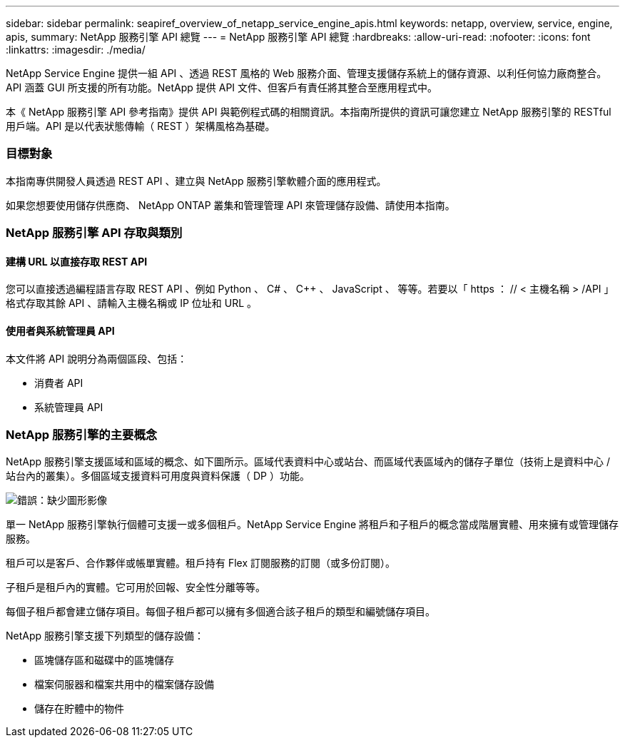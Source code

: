 ---
sidebar: sidebar 
permalink: seapiref_overview_of_netapp_service_engine_apis.html 
keywords: netapp, overview, service, engine, apis, 
summary: NetApp 服務引擎 API 總覽 
---
= NetApp 服務引擎 API 總覽
:hardbreaks:
:allow-uri-read: 
:nofooter: 
:icons: font
:linkattrs: 
:imagesdir: ./media/


[role="lead"]
NetApp Service Engine 提供一組 API 、透過 REST 風格的 Web 服務介面、管理支援儲存系統上的儲存資源、以利任何協力廠商整合。API 涵蓋 GUI 所支援的所有功能。NetApp 提供 API 文件、但客戶有責任將其整合至應用程式中。

本《 NetApp 服務引擎 API 參考指南》提供 API 與範例程式碼的相關資訊。本指南所提供的資訊可讓您建立 NetApp 服務引擎的 RESTful 用戶端。API 是以代表狀態傳輸（ REST ）架構風格為基礎。



=== 目標對象

本指南專供開發人員透過 REST API 、建立與 NetApp 服務引擎軟體介面的應用程式。

如果您想要使用儲存供應商、 NetApp ONTAP 叢集和管理管理 API 來管理儲存設備、請使用本指南。



=== NetApp 服務引擎 API 存取與類別



==== 建構 URL 以直接存取 REST API

您可以直接透過編程語言存取 REST API 、例如 Python 、 C# 、 C++ 、 JavaScript 、 等等。若要以「 https ： // < 主機名稱 > /API 」格式存取其餘 API 、請輸入主機名稱或 IP 位址和 URL 。



==== 使用者與系統管理員 API

本文件將 API 說明分為兩個區段、包括：

* 消費者 API
* 系統管理員 API




=== NetApp 服務引擎的主要概念

NetApp 服務引擎支援區域和區域的概念、如下圖所示。區域代表資料中心或站台、而區域代表區域內的儲存子單位（技術上是資料中心 / 站台內的叢集）。多個區域支援資料可用度與資料保護（ DP ）功能。

image:seapiref_image1.png["錯誤：缺少圖形影像"]

單一 NetApp 服務引擎執行個體可支援一或多個租戶。NetApp Service Engine 將租戶和子租戶的概念當成階層實體、用來擁有或管理儲存服務。

租戶可以是客戶、合作夥伴或帳單實體。租戶持有 Flex 訂閱服務的訂閱（或多份訂閱）。

子租戶是租戶內的實體。它可用於回報、安全性分離等等。

每個子租戶都會建立儲存項目。每個子租戶都可以擁有多個適合該子租戶的類型和編號儲存項目。

NetApp 服務引擎支援下列類型的儲存設備：

* 區塊儲存區和磁碟中的區塊儲存
* 檔案伺服器和檔案共用中的檔案儲存設備
* 儲存在貯體中的物件

